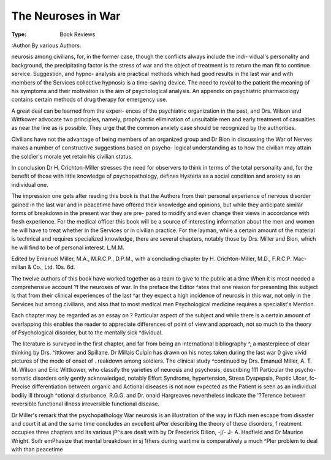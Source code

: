 The Neuroses in War
=====================

:Type: Book Reviews
:Author:By various Authors.

neurosis among civilians, for, in the former case,
though the conflicts always include the indi-
vidual's personality and background, the
precipitating factor is the stress of war and the
object of treatment is to return the man fit to
continue service. Suggestion, and hypno-
analysis are practical methods which had good
results in the last war and with members of the
Services collective hypnosis is a time-saving
device. The need to reveal to the patient the
meaning of his symptoms and their motivation
is the aim of psychological analysis. An
appendix on psychiatric pharmacology contains
certain methods of drug therapy for emergency
use.

A great deal can be learned from the experi-
ences of the psychiatric organization in the past,
and Drs. Wilson and Wittkower advocate two
principles, namely, prophylactic elimination of
unsuitable men and early treatment of casualties
as near the line as is possible. They urge that
the common anxiety case should be recognized
by the authorities.

Civilians have not the advantage of being
members of an organized group and Dr Bion in
discussing the War of Nerves makes a number
of constructive suggestions based on psycho-
logical understanding as to how the civilian may
attain the soldier's morale yet retain his civilian
status.

In conclusion Dr H. Crichton-Miller stresses
the need for observers to think in terms of the
total personality and, for the benefit of those
with little knowledge of psychopathology, defines
Hysteria as a social condition and anxiety as an
individual one.

The impression one gets after reading this book
is that the Authors from their personal experience
of nervous disorder gained in the last war and
in peacetime have offered their knowledge and
opinions, but while they anticipate similar forms
of breakdown in the present war they are pre-
pared to modify and even change their views in
accordance with fresh experience. For the
medical officer this book will be a source of
interesting information about the men and women
he will have to treat whether in the Services or in
civilian practice. For the layman, while a
certain amount of the material is technical and
requires specialized knowledge, there are several
chapters, notably those by Drs. Miller and Bion,
which he will find to be of personal interest.
L.M.M.

Edited by Emanuel Miller, M.A., M.R.C.P.,
D.P.M., with a concluding chapter by
H. Crichton-Miller, M.D., F.R.C.P. Mac-
millan & Co., Ltd. 10s. 6d.

The twelve authors of this book have worked
together as a team to give to the public at a time
When it is most needed a comprehensive account
?f the neuroses of war. In the preface the Editor
^ates that one reason for presenting this subject
ls that from their clinical experiences of the last
^ar they expect a high incidence of neurosis in
this war, not only in the Services but among
civilians, and also that to most medical men
Psychological medicine requires a specialist's
Mention.

Each chapter may be regarded as an essay on
? Particular aspect of the subject and while there
ls a certain amount of overlapping this enables
the reader to appreciate differences of point of
view and approach, not so much to the theory of
Psychological disorder, but to the mentally sick
^dividual.

The literature is surveyed in the first chapter,
and far from being an international bibliography
^, a masterpiece of clear thinking by Drs.
^ittkower and Spillane. Dr Millais Culpin
has drawn on his notes taken during the last war
0 give vivid pictures of the mode of onset of
. reakdown among soldiers. The clinical study
^continued by Drs. Emanuel Miller, A. T. M.
Wilson and Eric Wittkower, who classify the
yarieties of neurosis and psychosis, describing
111 Particular the psycho-somatic disorders only
gently acknowledged, notably Effort Syndrome,
hypertension, Stress Dyspepsia, Peptic Ulcer,
fc- Precise differentiation between organic and
Actional diseases is not now expected as the
Patient is seen as an individual bodily ill through
^otional disturbance. R.G.G. and Dr.
onald Hargreaves nevertheless indicate the
'?Terence between reversible functional illness
irreversible functional disease.

Dr Miller's remark that the psychopathology
War neurosis is an illustration of the way in
flJch men escape from disaster and court it at
and the same time concludes an excellent
aPter describing the theory of these disorders,
f reatment occupies three chapters and its various
jP^s are dealt with by Dr Frederick Dillon,
-j/- J- A. Hadfield and Dr Maurice Wright.
Soi!r emPhasize that mental breakdown in
sj 1(hers during wartime is comparatively a much
^Pler problem to deal with than peacetime
